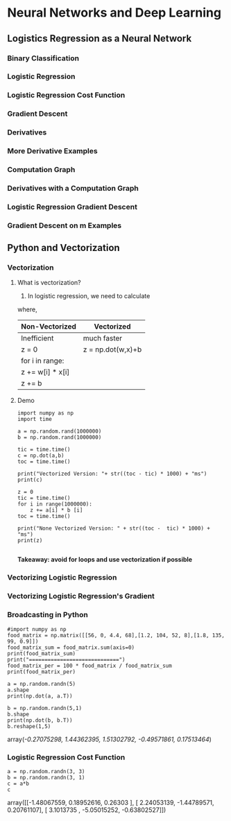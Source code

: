 * Neural Networks and Deep Learning
** Logistics Regression as a Neural Network
*** Binary Classification
*** Logistic Regression
*** Logistic Regression Cost Function
*** Gradient Descent
*** Derivatives
*** More Derivative Examples
*** Computation Graph
*** Derivatives with a Computation Graph
*** Logistic Regression Gradient Descent
*** Gradient Descent on m Examples
** Python and Vectorization
*** Vectorization
**** What is vectorization?
1. In logistic regression, we need to calculate
\begin{equation}
Z = w^Tx + b
\end{equation}
where,
\begin{equation}
\[
w=
  \begin{bmatrix}
    w_1 \\
    w_2 \\
    w_3 \\
    ...
  \end{bmatrix}
\]
\end{equation} and \begin{equation}
\[
x=
  \begin{bmatrix}
   x_1 \\
   x_2 \\
   x_3 \\
    ...
  \end{bmatrix}
\]
\end{equation}

| Non-Vectorized   | Vectorized        |
|------------------+-------------------|
| Inefficient      | much faster       |
| z = 0            | z = np.dot(w,x)+b |
| for i in range:  |                   |
| z += w[i] * x[i] |                   |
| z += b           |                   |
**** Demo

#+BEGIN_SRC ipython :session :file  :exports both :results raw drawer
import numpy as np
import time

a = np.random.rand(1000000)
b = np.random.rand(1000000)

tic = time.time()
c = np.dot(a,b)
toc = time.time()

print("Vectorized Version: "+ str((toc - tic) * 1000) + "ms")
print(c)

z = 0
tic = time.time()
for i in range(1000000):
    z += a[i] * b [i]
toc = time.time()

print("None Vectorized Version: " + str((toc -  tic) * 1000) + "ms")
print(z)

#+END_SRC

#+RESULTS:
:RESULTS:
:END:

*Takeaway: avoid for loops and use vectorization if possible*

*** Vectorizing Logistic Regression

*** Vectorizing Logistic Regression's Gradient

*** Broadcasting in Python

#+BEGIN_SRC ipython :session :file  :exports both :results raw drawer
#import numpy as np
food_matrix = np.matrix([[56, 0, 4.4, 68],[1.2, 104, 52, 8],[1.8, 135, 99, 0.9]])
food_matrix_sum = food_matrix.sum(axis=0)
print(food_matrix_sum)
print("=============================")
food_matrix_per = 100 * food_matrix / food_matrix_sum
print(food_matrix_per)

a = np.random.randn(5)
a.shape
print(np.dot(a, a.T))

b = np.random.randn(5,1)
b.shape
print(np.dot(b, b.T))
b.reshape(1,5)
#+END_SRC

#+RESULTS:
:RESULTS:
array([[-0.27075298,  1.44362395,  1.51302792, -0.49571861,  0.17513464]])
:END:

*** Logistic Regression Cost Function

#+BEGIN_SRC ipython :session :file  :exports both :results raw drawer
a = np.random.randn(3, 3)
b = np.random.randn(3, 1)
c = a*b
c
#+END_SRC

#+RESULTS:
:RESULTS:
array([[-1.48067559,  0.18952616,  0.26303   ],
       [ 2.24053139, -1.44789571,  0.20761107],
       [ 3.1013735 , -5.05015252, -0.63802527]])
:END:
